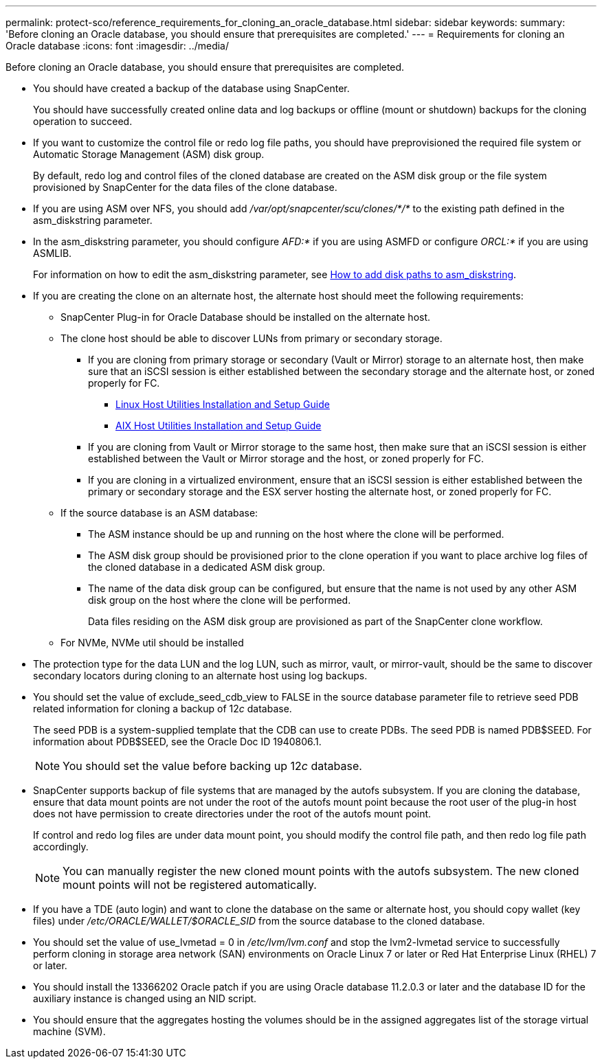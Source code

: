 ---
permalink: protect-sco/reference_requirements_for_cloning_an_oracle_database.html
sidebar: sidebar
keywords:
summary: 'Before cloning an Oracle database, you should ensure that prerequisites are completed.'
---
= Requirements for cloning an Oracle database
:icons: font
:imagesdir: ../media/

[.lead]
Before cloning an Oracle database, you should ensure that prerequisites are completed.

* You should have created a backup of the database using SnapCenter.
+
You should have successfully created online data and log backups or offline (mount or shutdown) backups for the cloning operation to succeed.

* If you want to customize the control file or redo log file paths, you should have preprovisioned the required file system or Automatic Storage Management (ASM) disk group.
+
By default, redo log and control files of the cloned database are created on the ASM disk group or the file system provisioned by SnapCenter for the data files of the clone database.

* If you are using ASM over NFS, you should add _/var/opt/snapcenter/scu/clones/*/*_ to the existing path defined in the asm_diskstring parameter.
* In the asm_diskstring parameter, you should configure _AFD:*_ if you are using ASMFD or configure _ORCL:*_ if you are using ASMLIB.
+
For information on how to edit the asm_diskstring parameter, see https://kb.netapp.com/Advice_and_Troubleshooting/Data_Protection_and_Security/SnapCenter/Disk_paths_are_not_added_to_the_asm_diskstring_database_parameter[How to add disk paths to asm_diskstring^].

* If you are creating the clone on an alternate host, the alternate host should meet the following requirements:
 ** SnapCenter Plug-in for Oracle Database should be installed on the alternate host.
 ** The clone host should be able to discover LUNs from primary or secondary storage.
  *** If you are cloning from primary storage or secondary (Vault or Mirror) storage to an alternate host, then make sure that an iSCSI session is either established between the secondary storage and the alternate host, or zoned properly for FC.
   **** https://library.netapp.com/ecm/ecm_download_file/ECMLP2547936[Linux Host Utilities Installation and Setup Guide^]
   **** https://library.netapp.com/ecm/ecm_download_file/ECMP1119223[AIX Host Utilities Installation and Setup Guide^]
  *** If you are cloning from Vault or Mirror storage to the same host, then make sure that an iSCSI session is either established between the Vault or Mirror storage and the host, or zoned properly for FC.
  *** If you are cloning in a virtualized environment, ensure that an iSCSI session is either established between the primary or secondary storage and the ESX server hosting the alternate host, or zoned properly for FC.
 ** If the source database is an ASM database:
  *** The ASM instance should be up and running on the host where the clone will be performed.
  *** The ASM disk group should be provisioned prior to the clone operation if you want to place archive log files of the cloned database in a dedicated ASM disk group.
  *** The name of the data disk group can be configured, but ensure that the name is not used by any other ASM disk group on the host where the clone will be performed.
+
Data files residing on the ASM disk group are provisioned as part of the SnapCenter clone workflow.
** For NVMe, NVMe util should be installed
* The protection type for the data LUN and the log LUN, such as mirror, vault, or mirror-vault, should be the same to discover secondary locators during cloning to an alternate host using log backups.
* You should set the value of exclude_seed_cdb_view to FALSE in the source database parameter file to retrieve seed PDB related information for cloning a backup of 12__c__ database.
+
The seed PDB is a system-supplied template that the CDB can use to create PDBs. The seed PDB is named PDB$SEED. For information about PDB$SEED, see the Oracle Doc ID 1940806.1.
+
NOTE: You should set the value before backing up 12__c__ database.

* SnapCenter supports backup of file systems that are managed by the autofs subsystem. If you are cloning the database, ensure that data mount points are not under the root of the autofs mount point because the root user of the plug-in host does not have permission to create directories under the root of the autofs mount point.
+
If control and redo log files are under data mount point, you should modify the control file path, and then redo log file path accordingly.
+
NOTE: You can manually register the new cloned mount points with the autofs subsystem. The new cloned mount points will not be registered automatically.

* If you have a TDE (auto login) and want to clone the database on the same or alternate host, you should copy wallet (key files) under _/etc/ORACLE/WALLET/$ORACLE_SID_ from the source database to the cloned database.
* You should set the value of use_lvmetad = 0 in _/etc/lvm/lvm.conf_ and stop the lvm2-lvmetad service to successfully perform cloning in storage area network (SAN) environments on Oracle Linux 7 or later or Red Hat Enterprise Linux (RHEL) 7 or later.
* You should install the 13366202 Oracle patch if you are using Oracle database 11.2.0.3 or later and the database ID for the auxiliary instance is changed using an NID script.
* You should ensure that the aggregates hosting the volumes should be in the assigned aggregates list of the storage virtual machine (SVM).
